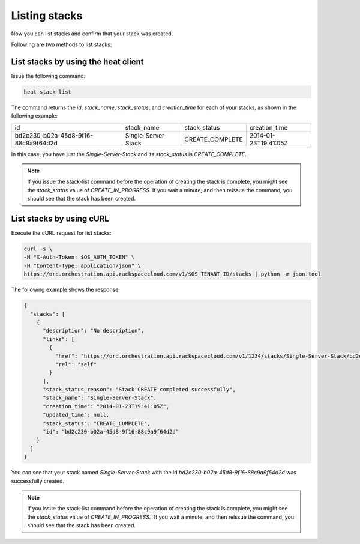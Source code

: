 .. _list-stacks:

Listing stacks
~~~~~~~~~~~~~~~~~

Now you can list stacks and confirm that your stack was created.

Following are two methods to list stacks:

.. _list-stacks-heat:

List stacks by using the heat client
^^^^^^^^^^^^^^^^^^^^^^^^^^^^^^^^^^^^^^^^^^^^^^^^^^^

Issue the following command:

.. code::

     heat stack-list

The command returns the `id`, `stack_name`, `stack_status`, and
`creation_time` for each of your stacks, as shown in the following example:

+--------------------------------------+---------------------+-----------------+----------------------+
| id                                   | stack_name          | stack_status    | creation_time        |
+--------------------------------------+---------------------+-----------------+----------------------+
| bd2c230-b02a-45d8-9f16-88c9a9f64d2d  | Single-Server-Stack | CREATE_COMPLETE | 2014-01-23T19:41:05Z |
+--------------------------------------+---------------------+-----------------+----------------------+

In this case, you have just the `Single-Server-Stack` and its
`stack_status` is `CREATE_COMPLETE`.

.. note::
   If you issue the stack-list command before the operation of creating
   the stack is complete, you might see the `stack_status` value
   of `CREATE_IN_PROGRESS.` If you wait a minute, and then
   reissue the command, you should see that the stack has been created.

.. _list-stacks-curl:

List stacks by using cURL
^^^^^^^^^^^^^^^^^^^^^^^^^^^^^^^^^^

Execute the cURL request for list stacks:

.. code::

     curl -s \
     -H "X-Auth-Token: $OS_AUTH_TOKEN" \
     -H "Content-Type: application/json" \
     https://ord.orchestration.api.rackspacecloud.com/v1/$OS_TENANT_ID/stacks | python -m json.tool

The following example shows the response:

.. code::

     {
       "stacks": [
         {
           "description": "No description",
           "links": [
             {
               "href": "https://ord.orchestration.api.rackspacecloud.com/v1/1234/stacks/Single-Server-Stack/bd2c230-b02a-45d8-9f16-88c9a9f64d2d",
               "rel": "self"
             }
           ],
           "stack_status_reason": "Stack CREATE completed successfully",
           "stack_name": "Single-Server-Stack",
           "creation_time": "2014-01-23T19:41:05Z",
           "updated_time": null,
           "stack_status": "CREATE_COMPLETE",
           "id": "bd2c230-b02a-45d8-9f16-88c9a9f64d2d"
         }
       ]
     }

You can see that your stack named `Single-Server-Stack` with the
id `bd2c230-b02a-45d8-9f16-88c9a9f64d2d` was successfully created.

.. note::
   If you issue the stack-list command before the operation of creating
   the stack is complete, you might see the `stack_status` value
   of `CREATE_IN_PROGRESS.`` If you wait a minute, and then
   reissue the command, you should see that the stack has been created.
